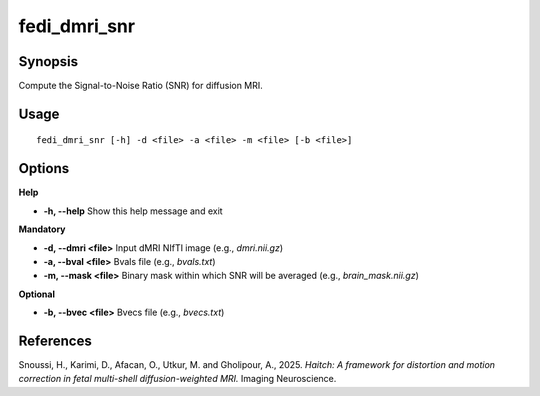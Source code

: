 .. _fedi_dmri_snr:

fedi_dmri_snr
=============

Synopsis
--------

Compute the Signal-to-Noise Ratio (SNR) for diffusion MRI.

Usage
-----

::

    fedi_dmri_snr [-h] -d <file> -a <file> -m <file> [-b <file>]

Options
-------

**Help**

-  **-h, --help**  
   Show this help message and exit

**Mandatory**

-  **-d, --dmri <file>**  
   Input dMRI NIfTI image (e.g., `dmri.nii.gz`)

-  **-a, --bval <file>**  
   Bvals file (e.g., `bvals.txt`)

-  **-m, --mask <file>**  
   Binary mask within which SNR will be averaged (e.g., `brain_mask.nii.gz`)

**Optional**

-  **-b, --bvec <file>**  
   Bvecs file (e.g., `bvecs.txt`)

References
----------

Snoussi, H., Karimi, D., Afacan, O., Utkur, M. and Gholipour, A., 2025.  
*Haitch: A framework for distortion and motion correction in fetal multi-shell diffusion-weighted MRI.*  
Imaging Neuroscience.
